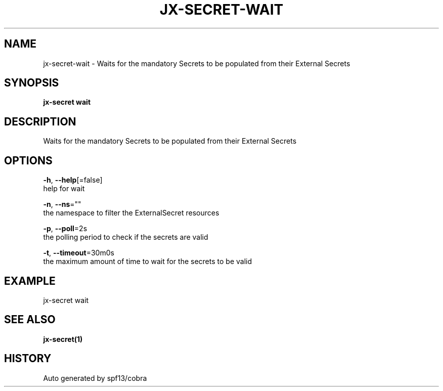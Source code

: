 .TH "JX-SECRET\-WAIT" "1" "" "Auto generated by spf13/cobra" "" 
.nh
.ad l


.SH NAME
.PP
jx\-secret\-wait \- Waits for the mandatory Secrets to be populated from their External Secrets


.SH SYNOPSIS
.PP
\fBjx\-secret wait\fP


.SH DESCRIPTION
.PP
Waits for the mandatory Secrets to be populated from their External Secrets


.SH OPTIONS
.PP
\fB\-h\fP, \fB\-\-help\fP[=false]
    help for wait

.PP
\fB\-n\fP, \fB\-\-ns\fP=""
    the namespace to filter the ExternalSecret resources

.PP
\fB\-p\fP, \fB\-\-poll\fP=2s
    the polling period to check if the secrets are valid

.PP
\fB\-t\fP, \fB\-\-timeout\fP=30m0s
    the maximum amount of time to wait for the secrets to be valid


.SH EXAMPLE
.PP
jx\-secret wait


.SH SEE ALSO
.PP
\fBjx\-secret(1)\fP


.SH HISTORY
.PP
Auto generated by spf13/cobra
